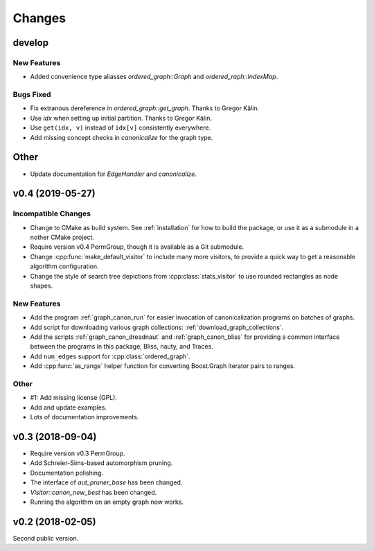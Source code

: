 .. cpp:namespace:: graph_canon
.. default-role:: cpp:expr

Changes
#######

develop
=======

New Features
------------

- Added convenience type aliasses `ordered_graph::Graph` and `ordered_raph::IndexMap`.

Bugs Fixed
----------

- Fix extranous dereference in `ordered_graph::get_graph`.
  Thanks to Gregor Kälin.
- Use `idx` when setting up initial partition.
  Thanks to Gregor Kälin.
- Use ``get(idx, v)`` instead of ``idx[v]`` consistently everywhere.
- Add missing concept checks in `canonicalize` for the graph type.

Other
=====

- Update documentation for `EdgeHandler` and `canonicalize`.


v0.4 (2019-05-27)
=================

Incompatible Changes
--------------------

- Change to CMake as build system.
  See :ref:`installation` for how to build the package,
  or use it as a submodule in a nother CMake project.
- Require version v0.4 PermGroup, though it is available as a Git submodule.
- Change :cpp:func:`make_default_visitor` to include many more visitors,
  to provide a quick way to get a reasonable algorithm configuration.
- Change the style of search tree depictions from :cpp:class:`stats_visitor`
  to use rounded rectangles as node shapes.

New Features
------------

- Add the program :ref:`graph_canon_run` for easier invocation
  of canonicalization programs on batches of graphs.
- Add script for downloading various graph collections:
  :ref:`download_graph_collections`.
- Add the scripts :ref:`graph_canon_dreadnaut` and :ref:`graph_canon_bliss`
  for providing a common interface between the programs in this package,
  Bliss, nauty, and Traces.
- Add ``num_edges`` support for :cpp:class:`ordered_graph`.
- Add :cpp:func:`as_range` helper function for converting Boost.Graph
  iterator pairs to ranges.

Other
-----

- #1: Add missing license (GPL).
- Add and update examples.
- Lots of documentation improvements.


v0.3 (2018-09-04)
=================

- Require version v0.3 PermGroup.
- Add Schreier-Sims-based automorphism pruning.
- Documentation polishing.
- The interface of `aut_pruner_base` has been changed.
- `Visitor::canon_new_best` has been changed.
- Running the algorithm on an empty graph now works.


v0.2 (2018-02-05)
=================

Second public version.
